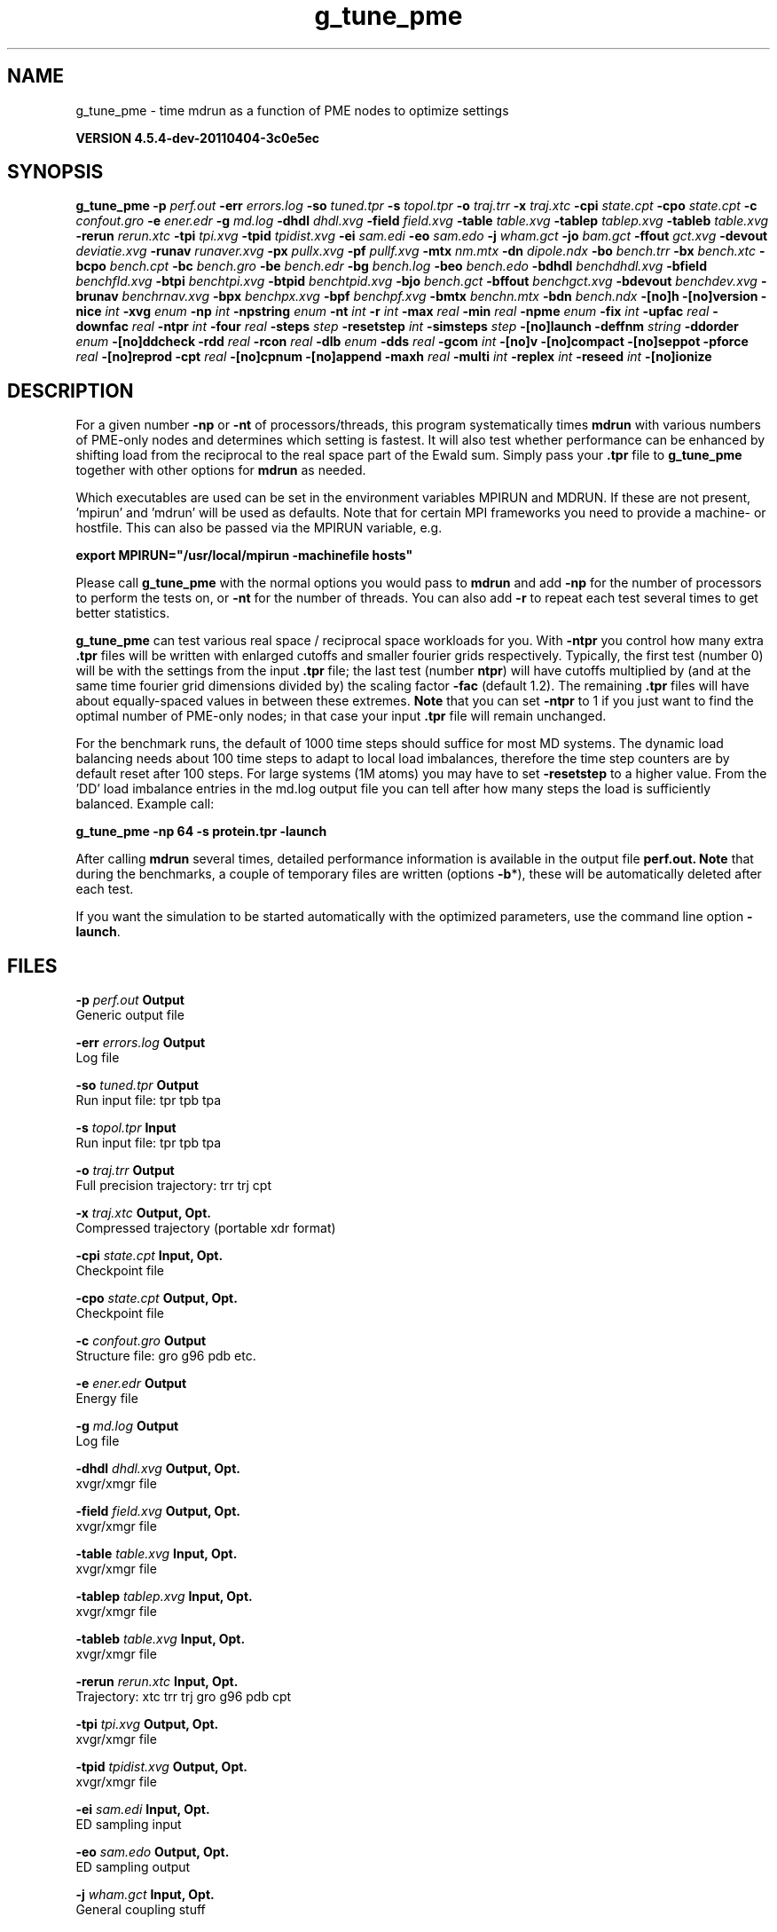 .TH g_tune_pme 1 "Mon 4 Apr 2011" "" "GROMACS suite, VERSION 4.5.4-dev-20110404-3c0e5ec"
.SH NAME
g_tune_pme - time mdrun as a function of PME nodes to optimize settings

.B VERSION 4.5.4-dev-20110404-3c0e5ec
.SH SYNOPSIS
\f3g_tune_pme\fP
.BI "\-p" " perf.out "
.BI "\-err" " errors.log "
.BI "\-so" " tuned.tpr "
.BI "\-s" " topol.tpr "
.BI "\-o" " traj.trr "
.BI "\-x" " traj.xtc "
.BI "\-cpi" " state.cpt "
.BI "\-cpo" " state.cpt "
.BI "\-c" " confout.gro "
.BI "\-e" " ener.edr "
.BI "\-g" " md.log "
.BI "\-dhdl" " dhdl.xvg "
.BI "\-field" " field.xvg "
.BI "\-table" " table.xvg "
.BI "\-tablep" " tablep.xvg "
.BI "\-tableb" " table.xvg "
.BI "\-rerun" " rerun.xtc "
.BI "\-tpi" " tpi.xvg "
.BI "\-tpid" " tpidist.xvg "
.BI "\-ei" " sam.edi "
.BI "\-eo" " sam.edo "
.BI "\-j" " wham.gct "
.BI "\-jo" " bam.gct "
.BI "\-ffout" " gct.xvg "
.BI "\-devout" " deviatie.xvg "
.BI "\-runav" " runaver.xvg "
.BI "\-px" " pullx.xvg "
.BI "\-pf" " pullf.xvg "
.BI "\-mtx" " nm.mtx "
.BI "\-dn" " dipole.ndx "
.BI "\-bo" " bench.trr "
.BI "\-bx" " bench.xtc "
.BI "\-bcpo" " bench.cpt "
.BI "\-bc" " bench.gro "
.BI "\-be" " bench.edr "
.BI "\-bg" " bench.log "
.BI "\-beo" " bench.edo "
.BI "\-bdhdl" " benchdhdl.xvg "
.BI "\-bfield" " benchfld.xvg "
.BI "\-btpi" " benchtpi.xvg "
.BI "\-btpid" " benchtpid.xvg "
.BI "\-bjo" " bench.gct "
.BI "\-bffout" " benchgct.xvg "
.BI "\-bdevout" " benchdev.xvg "
.BI "\-brunav" " benchrnav.xvg "
.BI "\-bpx" " benchpx.xvg "
.BI "\-bpf" " benchpf.xvg "
.BI "\-bmtx" " benchn.mtx "
.BI "\-bdn" " bench.ndx "
.BI "\-[no]h" ""
.BI "\-[no]version" ""
.BI "\-nice" " int "
.BI "\-xvg" " enum "
.BI "\-np" " int "
.BI "\-npstring" " enum "
.BI "\-nt" " int "
.BI "\-r" " int "
.BI "\-max" " real "
.BI "\-min" " real "
.BI "\-npme" " enum "
.BI "\-fix" " int "
.BI "\-upfac" " real "
.BI "\-downfac" " real "
.BI "\-ntpr" " int "
.BI "\-four" " real "
.BI "\-steps" " step "
.BI "\-resetstep" " int "
.BI "\-simsteps" " step "
.BI "\-[no]launch" ""
.BI "\-deffnm" " string "
.BI "\-ddorder" " enum "
.BI "\-[no]ddcheck" ""
.BI "\-rdd" " real "
.BI "\-rcon" " real "
.BI "\-dlb" " enum "
.BI "\-dds" " real "
.BI "\-gcom" " int "
.BI "\-[no]v" ""
.BI "\-[no]compact" ""
.BI "\-[no]seppot" ""
.BI "\-pforce" " real "
.BI "\-[no]reprod" ""
.BI "\-cpt" " real "
.BI "\-[no]cpnum" ""
.BI "\-[no]append" ""
.BI "\-maxh" " real "
.BI "\-multi" " int "
.BI "\-replex" " int "
.BI "\-reseed" " int "
.BI "\-[no]ionize" ""
.SH DESCRIPTION
\&For a given number \fB \-np\fR or \fB \-nt\fR of processors/threads, this program systematically
\&times \fB mdrun\fR with various numbers of PME\-only nodes and determines
\&which setting is fastest. It will also test whether performance can
\&be enhanced by shifting load from the reciprocal to the real space
\&part of the Ewald sum. 
\&Simply pass your \fB .tpr\fR file to \fB g_tune_pme\fR together with other options
\&for \fB mdrun\fR as needed.


\&Which executables are used can be set in the environment variables
\&MPIRUN and MDRUN. If these are not present, 'mpirun' and 'mdrun'
\&will be used as defaults. Note that for certain MPI frameworks you
\&need to provide a machine\- or hostfile. This can also be passed
\&via the MPIRUN variable, e.g.


\&\fB export MPIRUN="/usr/local/mpirun \-machinefile hosts"\fR


\&Please call \fB g_tune_pme\fR with the normal options you would pass to
\&\fB mdrun\fR and add \fB \-np\fR for the number of processors to perform the
\&tests on, or \fB \-nt\fR for the number of threads. You can also add \fB \-r\fR
\&to repeat each test several times to get better statistics. 


\&\fB g_tune_pme\fR can test various real space / reciprocal space workloads
\&for you. With \fB \-ntpr\fR you control how many extra \fB .tpr\fR files will be
\&written with enlarged cutoffs and smaller fourier grids respectively.
\&Typically, the first test (number 0) will be with the settings from the input
\&\fB .tpr\fR file; the last test (number \fB ntpr\fR) will have cutoffs multiplied
\&by (and at the same time fourier grid dimensions divided by) the scaling
\&factor \fB \-fac\fR (default 1.2). The remaining \fB .tpr\fR files will have about 
\&equally\-spaced values in between these extremes. \fB Note\fR that you can set \fB \-ntpr\fR to 1
\&if you just want to find the optimal number of PME\-only nodes; in that case
\&your input \fB .tpr\fR file will remain unchanged.


\&For the benchmark runs, the default of 1000 time steps should suffice for most
\&MD systems. The dynamic load balancing needs about 100 time steps
\&to adapt to local load imbalances, therefore the time step counters
\&are by default reset after 100 steps. For large systems
\&(1M atoms) you may have to set \fB \-resetstep\fR to a higher value.
\&From the 'DD' load imbalance entries in the md.log output file you
\&can tell after how many steps the load is sufficiently balanced. Example call:

\fB g_tune_pme \-np 64 \-s protein.tpr \-launch\fR


\&After calling \fB mdrun\fR several times, detailed performance information
\&is available in the output file \fB perf.out.\fR 
\&\fB Note\fR that during the benchmarks, a couple of temporary files are written
\&(options \fB \-b\fR*), these will be automatically deleted after each test.


\&If you want the simulation to be started automatically with the
\&optimized parameters, use the command line option \fB \-launch\fR.


.SH FILES
.BI "\-p" " perf.out" 
.B Output
 Generic output file 

.BI "\-err" " errors.log" 
.B Output
 Log file 

.BI "\-so" " tuned.tpr" 
.B Output
 Run input file: tpr tpb tpa 

.BI "\-s" " topol.tpr" 
.B Input
 Run input file: tpr tpb tpa 

.BI "\-o" " traj.trr" 
.B Output
 Full precision trajectory: trr trj cpt 

.BI "\-x" " traj.xtc" 
.B Output, Opt.
 Compressed trajectory (portable xdr format) 

.BI "\-cpi" " state.cpt" 
.B Input, Opt.
 Checkpoint file 

.BI "\-cpo" " state.cpt" 
.B Output, Opt.
 Checkpoint file 

.BI "\-c" " confout.gro" 
.B Output
 Structure file: gro g96 pdb etc. 

.BI "\-e" " ener.edr" 
.B Output
 Energy file 

.BI "\-g" " md.log" 
.B Output
 Log file 

.BI "\-dhdl" " dhdl.xvg" 
.B Output, Opt.
 xvgr/xmgr file 

.BI "\-field" " field.xvg" 
.B Output, Opt.
 xvgr/xmgr file 

.BI "\-table" " table.xvg" 
.B Input, Opt.
 xvgr/xmgr file 

.BI "\-tablep" " tablep.xvg" 
.B Input, Opt.
 xvgr/xmgr file 

.BI "\-tableb" " table.xvg" 
.B Input, Opt.
 xvgr/xmgr file 

.BI "\-rerun" " rerun.xtc" 
.B Input, Opt.
 Trajectory: xtc trr trj gro g96 pdb cpt 

.BI "\-tpi" " tpi.xvg" 
.B Output, Opt.
 xvgr/xmgr file 

.BI "\-tpid" " tpidist.xvg" 
.B Output, Opt.
 xvgr/xmgr file 

.BI "\-ei" " sam.edi" 
.B Input, Opt.
 ED sampling input 

.BI "\-eo" " sam.edo" 
.B Output, Opt.
 ED sampling output 

.BI "\-j" " wham.gct" 
.B Input, Opt.
 General coupling stuff 

.BI "\-jo" " bam.gct" 
.B Output, Opt.
 General coupling stuff 

.BI "\-ffout" " gct.xvg" 
.B Output, Opt.
 xvgr/xmgr file 

.BI "\-devout" " deviatie.xvg" 
.B Output, Opt.
 xvgr/xmgr file 

.BI "\-runav" " runaver.xvg" 
.B Output, Opt.
 xvgr/xmgr file 

.BI "\-px" " pullx.xvg" 
.B Output, Opt.
 xvgr/xmgr file 

.BI "\-pf" " pullf.xvg" 
.B Output, Opt.
 xvgr/xmgr file 

.BI "\-mtx" " nm.mtx" 
.B Output, Opt.
 Hessian matrix 

.BI "\-dn" " dipole.ndx" 
.B Output, Opt.
 Index file 

.BI "\-bo" " bench.trr" 
.B Output
 Full precision trajectory: trr trj cpt 

.BI "\-bx" " bench.xtc" 
.B Output
 Compressed trajectory (portable xdr format) 

.BI "\-bcpo" " bench.cpt" 
.B Output
 Checkpoint file 

.BI "\-bc" " bench.gro" 
.B Output
 Structure file: gro g96 pdb etc. 

.BI "\-be" " bench.edr" 
.B Output
 Energy file 

.BI "\-bg" " bench.log" 
.B Output
 Log file 

.BI "\-beo" " bench.edo" 
.B Output, Opt.
 ED sampling output 

.BI "\-bdhdl" " benchdhdl.xvg" 
.B Output, Opt.
 xvgr/xmgr file 

.BI "\-bfield" " benchfld.xvg" 
.B Output, Opt.
 xvgr/xmgr file 

.BI "\-btpi" " benchtpi.xvg" 
.B Output, Opt.
 xvgr/xmgr file 

.BI "\-btpid" " benchtpid.xvg" 
.B Output, Opt.
 xvgr/xmgr file 

.BI "\-bjo" " bench.gct" 
.B Output, Opt.
 General coupling stuff 

.BI "\-bffout" " benchgct.xvg" 
.B Output, Opt.
 xvgr/xmgr file 

.BI "\-bdevout" " benchdev.xvg" 
.B Output, Opt.
 xvgr/xmgr file 

.BI "\-brunav" " benchrnav.xvg" 
.B Output, Opt.
 xvgr/xmgr file 

.BI "\-bpx" " benchpx.xvg" 
.B Output, Opt.
 xvgr/xmgr file 

.BI "\-bpf" " benchpf.xvg" 
.B Output, Opt.
 xvgr/xmgr file 

.BI "\-bmtx" " benchn.mtx" 
.B Output, Opt.
 Hessian matrix 

.BI "\-bdn" " bench.ndx" 
.B Output, Opt.
 Index file 

.SH OTHER OPTIONS
.BI "\-[no]h"  "no    "
 Print help info and quit

.BI "\-[no]version"  "no    "
 Print version info and quit

.BI "\-nice"  " int" " 0" 
 Set the nicelevel

.BI "\-xvg"  " enum" " xmgrace" 
 xvg plot formatting: \fB xmgrace\fR, \fB xmgr\fR or \fB none\fR

.BI "\-np"  " int" " 1" 
 Number of nodes to run the tests on (must be  2 for separate PME nodes)

.BI "\-npstring"  " enum" " \-np" 
 Specify the number of processors to \fB $MPIRUN\fR using this string: \fB \-np\fR, \fB \-n\fR or \fB none\fR

.BI "\-nt"  " int" " 1" 
 Number of threads to run the tests on (turns MPI & mpirun off)

.BI "\-r"  " int" " 2" 
 Repeat each test this often

.BI "\-max"  " real" " 0.5   " 
 Max fraction of PME nodes to test with

.BI "\-min"  " real" " 0.25  " 
 Min fraction of PME nodes to test with

.BI "\-npme"  " enum" " auto" 
 Benchmark all possible values for \fB \-npme\fR or just the subset that is expected to perform well: \fB auto\fR, \fB all\fR or \fB subset\fR

.BI "\-fix"  " int" " \-2" 
 If = \-1, do not vary the number of PME\-only nodes, instead use this fixed value and only vary rcoulomb and the PME grid spacing.

.BI "\-upfac"  " real" " 1.2   " 
 Upper limit for rcoulomb scaling factor (Note that rcoulomb upscaling results in fourier grid downscaling)

.BI "\-downfac"  " real" " 1     " 
 Lower limit for rcoulomb scaling factor

.BI "\-ntpr"  " int" " 0" 
 Number of \fB .tpr\fR files to benchmark. Create this many files with scaling factors ranging from 1.0 to fac. If  1, automatically choose the number of \fB .tpr\fR files to test

.BI "\-four"  " real" " 0     " 
 Use this fourierspacing value instead of the grid found in the \fB .tpr\fR input file. (Spacing applies to a scaling factor of 1.0 if multiple \fB .tpr\fR files are written)

.BI "\-steps"  " step" " 1000" 
 Take timings for this many steps in the benchmark runs

.BI "\-resetstep"  " int" " 100" 
 Let dlb equilibrate this many steps before timings are taken (reset cycle counters after this many steps)

.BI "\-simsteps"  " step" " \-1" 
 If non\-negative, perform this many steps in the real run (overwrites nsteps from \fB .tpr\fR, add \fB .cpt\fR steps)

.BI "\-[no]launch"  "no    "
 Lauch the real simulation after optimization

.BI "\-deffnm"  " string" " " 
 Set the default filename for all file options at launch time

.BI "\-ddorder"  " enum" " interleave" 
 DD node order: \fB interleave\fR, \fB pp_pme\fR or \fB cartesian\fR

.BI "\-[no]ddcheck"  "yes   "
 Check for all bonded interactions with DD

.BI "\-rdd"  " real" " 0     " 
 The maximum distance for bonded interactions with DD (nm), 0 is determine from initial coordinates

.BI "\-rcon"  " real" " 0     " 
 Maximum distance for P\-LINCS (nm), 0 is estimate

.BI "\-dlb"  " enum" " auto" 
 Dynamic load balancing (with DD): \fB auto\fR, \fB no\fR or \fB yes\fR

.BI "\-dds"  " real" " 0.8   " 
 Minimum allowed dlb scaling of the DD cell size

.BI "\-gcom"  " int" " \-1" 
 Global communication frequency

.BI "\-[no]v"  "no    "
 Be loud and noisy

.BI "\-[no]compact"  "yes   "
 Write a compact log file

.BI "\-[no]seppot"  "no    "
 Write separate V and dVdl terms for each interaction type and node to the log file(s)

.BI "\-pforce"  " real" " \-1    " 
 Print all forces larger than this (kJ/mol nm)

.BI "\-[no]reprod"  "no    "
 Try to avoid optimizations that affect binary reproducibility

.BI "\-cpt"  " real" " 15    " 
 Checkpoint interval (minutes)

.BI "\-[no]cpnum"  "no    "
 Keep and number checkpoint files

.BI "\-[no]append"  "yes   "
 Append to previous output files when continuing from checkpoint instead of adding the simulation part number to all file names (for launch only)

.BI "\-maxh"  " real" " \-1    " 
 Terminate after 0.99 times this time (hours)

.BI "\-multi"  " int" " 0" 
 Do multiple simulations in parallel

.BI "\-replex"  " int" " 0" 
 Attempt replica exchange every  steps

.BI "\-reseed"  " int" " \-1" 
 Seed for replica exchange, \-1 is generate a seed

.BI "\-[no]ionize"  "no    "
 Do a simulation including the effect of an X\-ray bombardment on your system

.SH SEE ALSO
.BR gromacs(7)

More information about \fBGROMACS\fR is available at <\fIhttp://www.gromacs.org/\fR>.
